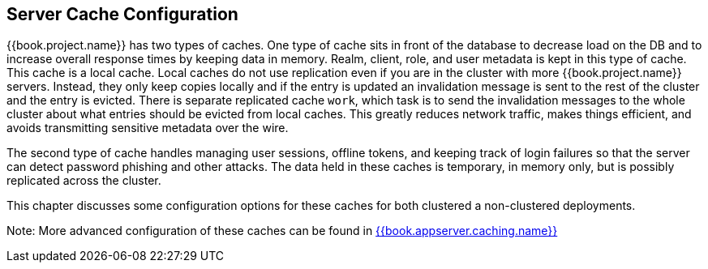 
== Server Cache Configuration

{{book.project.name}} has two types of caches.  One type of cache sits in front of the database to decrease load on the DB
and to increase overall response times by keeping data in memory.  Realm, client, role, and user metadata is kept in this type of cache.
This cache is a local cache.  Local caches do not use replication even if you are in the cluster with more {{book.project.name}} servers.
Instead, they only keep copies locally and if the entry is updated an invalidation message is sent to the rest of the cluster
and the entry is evicted. There is separate replicated cache `work`, which task is to send the invalidation messages to the whole cluster about what entries
 should be evicted from local caches. This greatly reduces network traffic, makes things efficient, and avoids transmitting sensitive
metadata over the wire.

The second type of cache handles managing user sessions, offline tokens, and keeping track of login failures so that the
server can detect password phishing and other attacks.  The data held in these caches is temporary, in memory only,
but is possibly replicated across the cluster.

This chapter discusses some configuration options for these caches for both clustered a non-clustered deployments.

Note:  More advanced configuration of these caches can be found in link:{{book.appserver.caching.link}}[{{book.appserver.caching.name}}]



